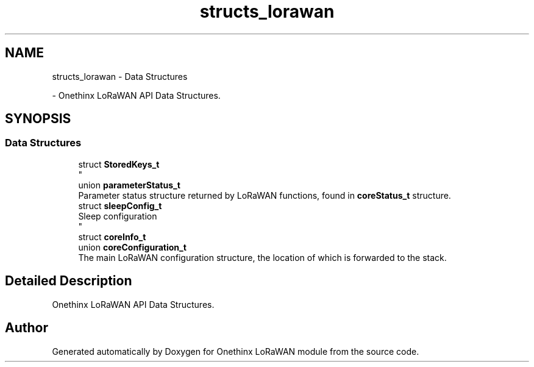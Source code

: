.TH "structs_lorawan" 3 "Mon Jun 7 2021" "Onethinx LoRaWAN module" \" -*- nroff -*-
.ad l
.nh
.SH NAME
structs_lorawan \- Data Structures
.PP
 \- Onethinx LoRaWAN API Data Structures\&.  

.SH SYNOPSIS
.br
.PP
.SS "Data Structures"

.in +1c
.ti -1c
.RI "struct \fBStoredKeys_t\fP"
.br
.RI "
.br
 "
.ti -1c
.RI "union \fBparameterStatus_t\fP"
.br
.RI "Parameter status structure returned by LoRaWAN functions, found in \fBcoreStatus_t\fP structure\&. "
.ti -1c
.RI "struct \fBsleepConfig_t\fP"
.br
.RI "Sleep configuration 
.br
 "
.ti -1c
.RI "struct \fBcoreInfo_t\fP"
.br
.ti -1c
.RI "union \fBcoreConfiguration_t\fP"
.br
.RI "The main LoRaWAN configuration structure, the location of which is forwarded to the stack\&. "
.in -1c
.SH "Detailed Description"
.PP 
Onethinx LoRaWAN API Data Structures\&. 


.SH "Author"
.PP 
Generated automatically by Doxygen for Onethinx LoRaWAN module from the source code\&.
